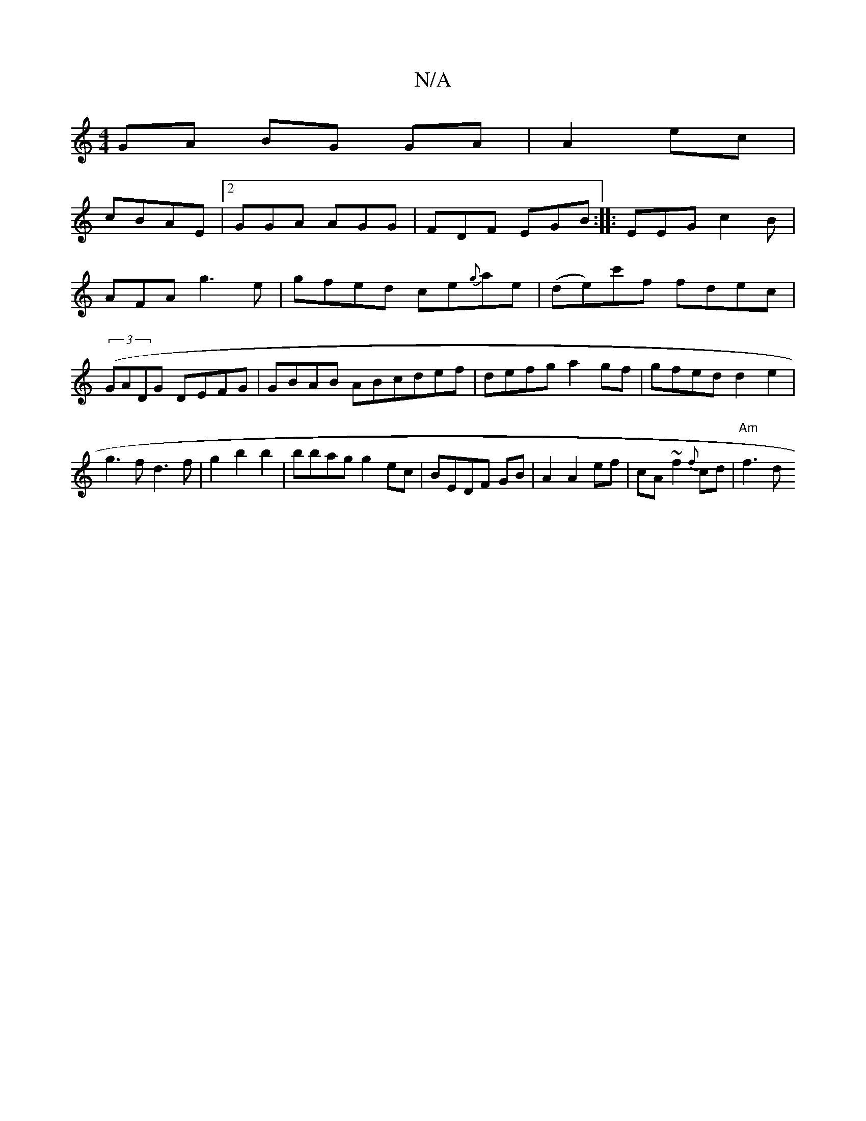 X:1
T:N/A
M:4/4
R:N/A
K:Cmajor
 GA BG GA | A2 ec |
cBAE |2GGA AGG|FDF EGB:|: EEG c2B |
AFA g3e | gfed ce{g}ae|(de)c'f fdec|((3GA}DG DEFG|GBAB ABcdef|defg a2gf|gfed d2e2|g3f d3f|g2b2b2|bbag g2ec|BEDF GB|A2A2ef|cA~f2 {f}c1d|"Am" f3 d